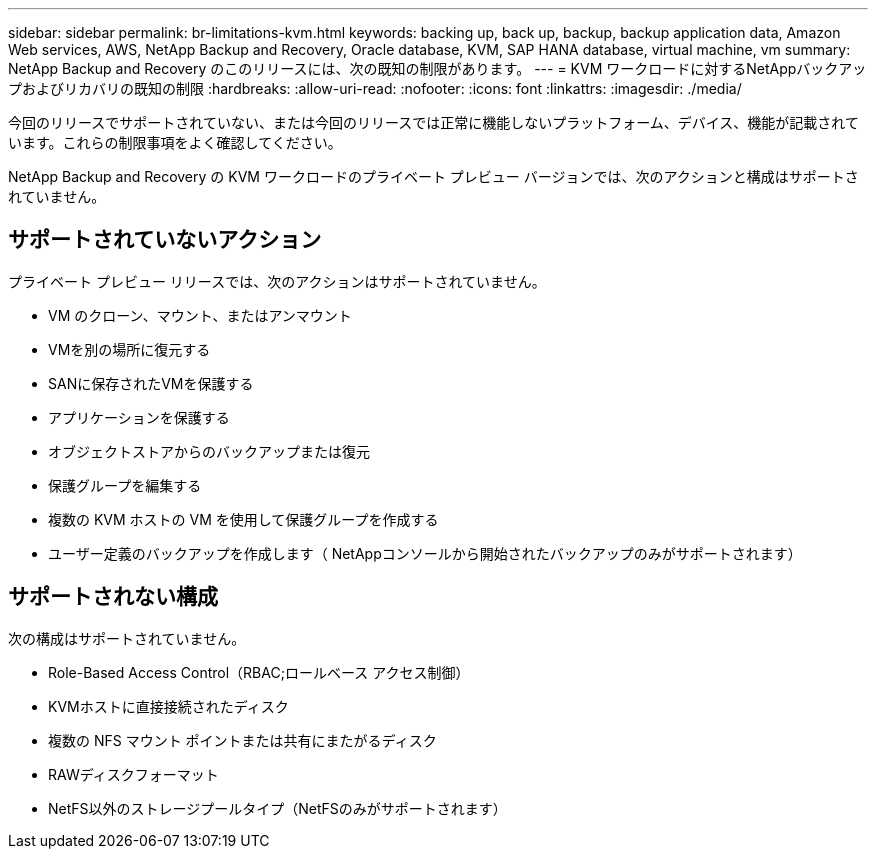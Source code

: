 ---
sidebar: sidebar 
permalink: br-limitations-kvm.html 
keywords: backing up, back up, backup, backup application data, Amazon Web services, AWS, NetApp Backup and Recovery, Oracle database, KVM, SAP HANA database, virtual machine, vm 
summary: NetApp Backup and Recovery のこのリリースには、次の既知の制限があります。 
---
= KVM ワークロードに対するNetAppバックアップおよびリカバリの既知の制限
:hardbreaks:
:allow-uri-read: 
:nofooter: 
:icons: font
:linkattrs: 
:imagesdir: ./media/


[role="lead"]
今回のリリースでサポートされていない、または今回のリリースでは正常に機能しないプラットフォーム、デバイス、機能が記載されています。これらの制限事項をよく確認してください。

NetApp Backup and Recovery の KVM ワークロードのプライベート プレビュー バージョンでは、次のアクションと構成はサポートされていません。



== サポートされていないアクション

プライベート プレビュー リリースでは、次のアクションはサポートされていません。

* VM のクローン、マウント、またはアンマウント
* VMを別の場所に復元する
* SANに保存されたVMを保護する
* アプリケーションを保護する
* オブジェクトストアからのバックアップまたは復元
* 保護グループを編集する
* 複数の KVM ホストの VM を使用して保護グループを作成する
* ユーザー定義のバックアップを作成します（ NetAppコンソールから開始されたバックアップのみがサポートされます）




== サポートされない構成

次の構成はサポートされていません。

* Role-Based Access Control（RBAC;ロールベース アクセス制御）
* KVMホストに直接接続されたディスク
* 複数の NFS マウント ポイントまたは共有にまたがるディスク
* RAWディスクフォーマット
* NetFS以外のストレージプールタイプ（NetFSのみがサポートされます）

